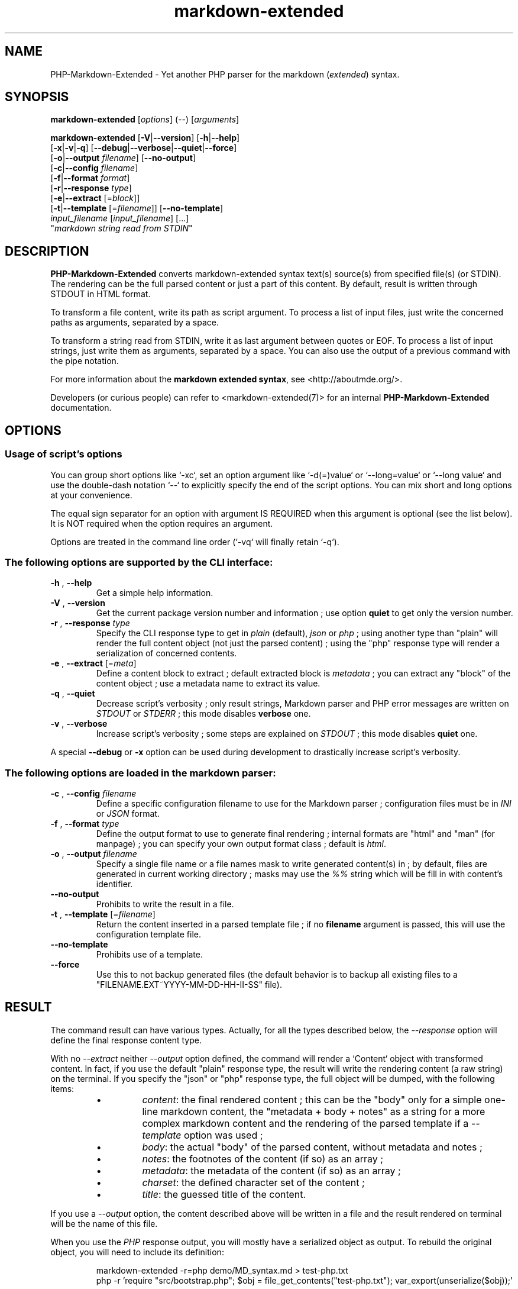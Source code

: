 .\" man: PHP-Markdown-Extended Manual
.\" man-name: markdown-extended
.\" author: Pierre Cassat
.\" date: 2024-02-04
.\" version: 1.0.0-rc.11
.TH  "markdown-extended" "3" "2024-02-04" "Version 1.0.0-rc.11" "PHP-Markdown-Extended Manual"
.SH NAME
.PP
PHP-Markdown-Extended - Yet another PHP parser for the markdown (\fIextended\fP) syntax.
.SH SYNOPSIS
.PP
\fBmarkdown-extended\fP  [\fIoptions\fP]  (\fI--\fP)  [\fIarguments\fP]
.PP
\fBmarkdown-extended\fP  [\fB-V\fP|\fB--version\fP]  [\fB-h\fP|\fB--help\fP]
    [\fB-x\fP|\fB-v\fP|\fB-q\fP] [\fB--debug\fP|\fB--verbose\fP|\fB--quiet\fP|\fB--force\fP]
    [\fB-o\fP|\fB--output\fP \fIfilename\fP] [\fB--no-output\fP]
    [\fB-c\fP|\fB--config\fP \fIfilename\fP]
    [\fB-f\fP|\fB--format\fP \fIformat\fP]
    [\fB-r\fP|\fB--response\fP \fItype\fP]
    [\fB-e\fP|\fB--extract\fP [=\fIblock\fP]]
    [\fB-t\fP|\fB--template\fP [=\fIfilename\fP]] [\fB--no-template\fP]
        \fIinput_filename\fP  [\fIinput_filename\fP]  [...]
        "\fImarkdown string read from STDIN\fP"
.SH DESCRIPTION
.PP
\fBPHP-Markdown-Extended\fP converts markdown-extended syntax text(s) source(s) from specified file(s)
(or STDIN). The rendering can be the full parsed content or just a part of this content.
By default, result is written through STDOUT in HTML format.
.PP
To transform a file content, write its path as script argument. To process a list of input
files, just write the concerned paths as arguments, separated by a space.
.PP
To transform a string read from STDIN, write it as last argument between quotes or EOF.
To process a list of input strings, just write them as arguments, separated by a space.
You can also use the output of a previous command with the pipe notation.
.PP
For more information about the \fBmarkdown extended syntax\fP, see <http://aboutmde.org/>.
.PP
Developers (or curious people) can refer to <markdown-extended(7)> for an internal
\fBPHP-Markdown-Extended\fP documentation.
.SH OPTIONS
.SS Usage of script's options
.PP
You can group short options like `\fS-xc\fP`, set an option argument like `\fS-d(=)value\fP` or
`\fS--long=value\fP` or `\fS--long value\fP` and use the double-dash notation `\fS--\fP` to explicitly 
specify the end of the script options. You can mix short and long options at your 
convenience.
.PP
The equal sign separator for an option with argument IS REQUIRED when this argument
is optional (see the list below). It is NOT required when the option requires an
argument.
.PP
Options are treated in the command line order (`\fS-vq\fP` will finally retain `\fS-q\fP`).
.SS The following options are supported by the CLI interface:
.TP
\fB-h\fP , \fB--help\fP
Get a simple help information.
.TP
\fB-V\fP , \fB--version\fP
Get the current package version number and information ; use option \fBquiet\fP to
get only the version number.
.TP
\fB-r\fP , \fB--response\fP \fItype\fP
Specify the CLI response type to get in \fIplain\fP (default), \fIjson\fP or \fIphp\fP ; using
another type than "plain" will render the full content object (not just the parsed content) ;
using the "php" response type will render a serialization of concerned contents.
.TP
\fB-e\fP , \fB--extract\fP [=\fImeta\fP]
Define a content block to extract ; default extracted block is \fImetadata\fP ; you can
extract any "block" of the content object ; use a metadata name to extract its value.
.TP
\fB-q\fP , \fB--quiet\fP
Decrease script's verbosity ; only result strings, Markdown parser and PHP error
messages are written on \fISTDOUT\fP or \fISTDERR\fP ; this mode disables \fBverbose\fP one.
.TP
\fB-v\fP , \fB--verbose\fP
Increase script's verbosity ; some steps are explained on \fISTDOUT\fP ; this mode
disables \fBquiet\fP one.
.PP
A special \fB--debug\fP or \fB-x\fP option can be used during development to drastically
increase script's verbosity.
.SS The following options are loaded in the markdown parser:
.TP
\fB-c\fP , \fB--config\fP \fIfilename\fP
Define a specific configuration filename to use for the Markdown parser ;
configuration files must be in \fIINI\fP or \fIJSON\fP format.
.TP
\fB-f\fP , \fB--format\fP \fItype\fP
Define the output format to use to generate final rendering ; internal formats 
are "html" and "man" (for manpage) ; you can specify your own output format class ; 
default is \fIhtml\fP.
.TP
\fB-o\fP , \fB--output\fP \fIfilename\fP
Specify a single file name or a file names mask to write generated content(s) in ; by
default, files are generated in current working directory ; masks may use the \fI%%\fP string
which will be fill in with content's identifier.
.TP
\fB--no-output\fP
Prohibits to write the result in a file.
.TP
\fB-t\fP , \fB--template\fP [=\fIfilename\fP]
Return the content inserted in a parsed template file ; if no \fBfilename\fP argument is 
passed, this will use the configuration template file.
.TP
\fB--no-template\fP
Prohibits use of a template.
.TP
\fB--force\fP
Use this to not backup generated files (the default behavior is to backup all existing files
to a "FILENAME.EXT~YYYY-MM-DD-HH-II-SS" file).
.SH RESULT
.PP
The command result can have various types. Actually, for all the types described below, the
\fI--response\fP option will define the final response content type.
.PP
With no \fI--extract\fP neither \fI--output\fP option defined, the command will render a `\fSContent\fP` 
object with transformed content. In fact, if you use the default "plain" response type, the
result will write the rendering content (a raw string) on the terminal. If you specify the
"json" or "php" response type, the full object will be dumped, with the following items:
.RS
.IP \(bu 
\fIcontent\fP: the final rendered content ; this can be the "body" only for a simple one-line
markdown content, the "metadata + body + notes" as a string for a more complex markdown content
and the rendering of the parsed template if a \fI--template\fP option was used ;
.IP \(bu 
\fIbody\fP: the actual "body" of the parsed content, without metadata and notes ;
.IP \(bu 
\fInotes\fP: the footnotes of the content (if so) as an array ;
.IP \(bu 
\fImetadata\fP: the metadata of the content (if so) as an array ;
.IP \(bu 
\fIcharset\fP: the defined character set of the content ;
.IP \(bu 
\fItitle\fP: the guessed title of the content.
.RE
.PP
If you use a \fI--output\fP option, the content described above will be written in a file and the result
rendered on terminal will be the name of this file.
.PP
When you use the \fIPHP\fP response output, you will mostly have a serialized object as output.
To rebuild the original object, you will need to include its definition:
.RS

.EX
markdown-extended -r=php demo/MD_syntax.md > test-php.txt
.br
php -r 'require "src/bootstrap.php"; $obj = file_get_contents("test-php.txt"); var_export(unserialize($obj));'
.EE
.RE
.SS Templating
.PP
The templating system of PHP-Markdown-Extended is a simple processor that will replace
a tag like `\fS{% BODY %}\fP` by its value for concerned content. Such notation can be used for
all content's items listed above: \fIbody\fP, \fItitle\fP, \fIcharset\fP, \fImeta\fP (\fImetadata\fP as string) and
\fInotes\fP (as string).
.PP
The metadata follows a specific rule as you can access each data value by its name with a
tag like `\fS{% META:data_name %}\fP`.
.SH MESSAGES
.PP
The script output is designed to use options \fB-v\fP or \fB--verbose\fP to increase
script verbosity and \fB-q\fP or \fB--quiet\fP to decrease it. The idea is quiet simple:
.RS
.IP \(bu 
in "\fBnormal\fP" rendering (no "verbose" neither than "quiet" mode), the result of the 
processed content is rendered, with the file name header in case of multi-files input
and command line script's errors are rendered ;
.IP \(bu 
in "\fBverbose\fP" mode, some process information are shown, informing user about what is
happening, helps to follow process execution and get some information such as some
string lengths ; the command line script errors are rendered ;
.IP \(bu 
in "\fBquiet\fP" mode, nothing is written through SDTOUT except result of parsed content(s) ;
the command line script's errors are NOT rendered.
.RE
.PP
For all of these cases, PHP errors caught during Markdown Extended classes execution are
rendered depending on your environment \fIerror_reporting\fP setting and script execution may
exit with an error status code between \fI90\fP and \fI95\fP.
.SH ENVIRONMENT
.PP
This script requires PHP version 5.3.3 <http://php.net/> minimum with the
PCRE extension <http://php.net/manual/en/book.pcre.php> (this is the case
by default).
.SH EXAMPLES
.PP
Classic parsing of the content of the Markdown syntax file `\fSsample.md\fP`:
.RS

.EX
path/to/markdown-extended sample.md
.EE
.RE
.PP
For the same example, writing the output in file `\fSsample_parsed.html\fP`, run:
.RS

.EX
path/to/markdown-extended -o sample_parsed.html sample.md
.EE
.RE
.PP
To extract meta-data from `\fSsample.md\fP`, run:
.RS

.EX
path/to/markdown-extended -e sample.md
.EE
.RE
.PP
To build a man-page formatted file from the Markdown source `\fSman-sample.md\fP`, run:
.RS

.EX
path/to/markdown-extended -f man -o man-sample.man man-sample.md
.br
// to open it with `man`:
.br
man ./man-sample.man
.EE
.RE
.PP
To transform a string read from STDIN, run:
.RS

.EX
path/to/markdown-extended -e=body "My **Markdown** string"
.EE
.RE
.PP
To transform a string read from another command output, run:
.RS

.EX
echo "My **Markdown** string" | path/to/markdown-extended -e=body
.EE
.RE
.SH LICENSE
.PP
This software is released under the BSD-3-Clause license. Please
read the LICENSE file for more information, or see
<http://opensource.org/licenses/BSD-3-Clause>.
.PP
PHP Markdown Extended - 
Copyright (c) 2008-2024 Pierre Cassat - 
<http://picas.fr/>
.PP
Based on MultiMarkdown - 
Copyright (c) 2005-2009 Fletcher T. Penney - 
<http://fletcherpenney.net/>
.PP
Based on PHP Markdown Lib - 
Copyright (c) 2004-2012 Michel Fortin - 
<http://michelf.com/>
.PP
Based on Markdown - 
Copyright (c) 2004-2006 John Gruber - 
<http://daringfireball.net/>
.SH BUGS
.PP
To transmit bugs, see <http://github.com/e-picas/markdown-extended/issues>.
.SH AUTHOR
.PP
Created and maintained by Pierre Cassat (picas - <http://picas.fr/>) & contributors.
.SH SEE ALSO
.PP
php(1), pcre(3), markdown-extended(7)
